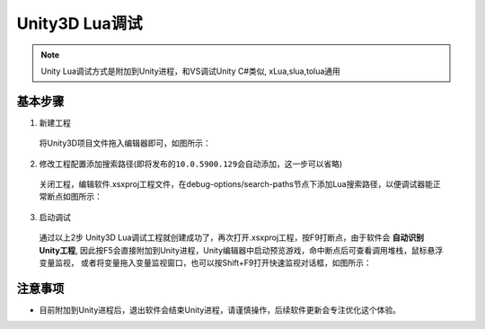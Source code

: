 Unity3D Lua调试
=============================

.. note:: Unity Lua调试方式是附加到Unity进程，和VS调试Unity C#类似, xLua,slua,tolua通用

-----------
基本步骤
-----------
1. 新建工程

  将Unity3D项目文件拖入编辑器即可，如图所示：

  |figure_1|

  |figure_2|

2. 修改工程配置添加搜索路径(``即将发布的10.0.5900.129会自动添加，这一步可以省略``)

  关闭工程，编辑软件.xsxproj工程文件，在debug-options/search-paths节点下添加Lua搜索路径，以便调试器能正常断点如图所示：

  |figure_3|

3. 启动调试

  通过以上2步 Unity3D Lua调试工程就创建成功了，再次打开.xsxproj工程，按F9打断点，由于软件会 **自动识别Unity工程**,
  因此按F5会直接附加到Unity进程，Unity编辑器中启动预览游戏，命中断点后可查看调用堆栈，鼠标悬浮变量监视，
  或者将变量拖入变量监视窗口，也可以按Shift+F9打开快速监视对话框，如图所示：

  |figure_4|

  |figure_5|

------------
注意事项
------------
* 目前附加到Unity进程后，退出软件会结束Unity进程，请谨慎操作，后续软件更新会专注优化这个体验。


.. |figure_1| image:: ../img/c2s2_01a.png
.. |figure_2| image:: ../img/c2s2_01b.png
.. |figure_3| image:: ../img/c2s2_02a.png
.. |figure_4| image:: ../img/c2s2_03a.png
.. |figure_5| image:: ../img/c2s2_03b.png
